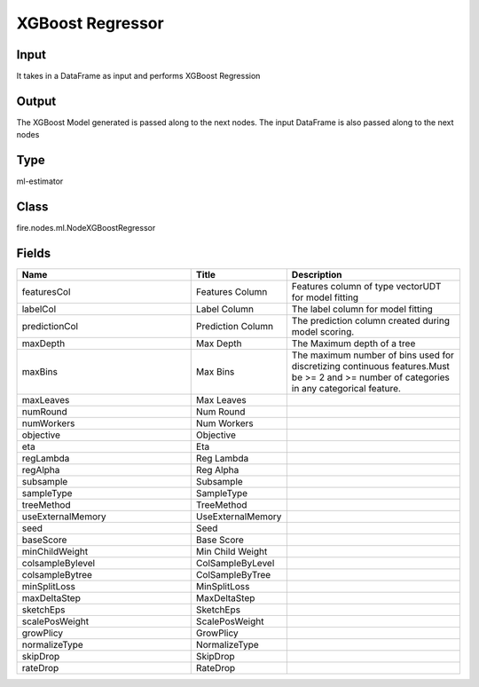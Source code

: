 XGBoost Regressor
=========== 



Input
--------------
It takes in a DataFrame as input and performs XGBoost Regression

Output
--------------
The XGBoost Model generated is passed along to the next nodes. The input DataFrame is also passed along to the next nodes

Type
--------- 

ml-estimator

Class
--------- 

fire.nodes.ml.NodeXGBoostRegressor

Fields
--------- 

.. list-table::
      :widths: 10 5 10
      :header-rows: 1

      * - Name
        - Title
        - Description
      * - featuresCol
        - Features Column
        - Features column of type vectorUDT for model fitting
      * - labelCol
        - Label Column
        - The label column for model fitting
      * - predictionCol
        - Prediction Column
        - The prediction column created during model scoring.
      * - maxDepth
        - Max Depth
        - The Maximum depth of a tree
      * - maxBins
        - Max Bins
        - The maximum number of bins used for discretizing continuous features.Must be >= 2 and >= number of categories in any categorical feature.
      * - maxLeaves
        - Max Leaves
        - 
      * - numRound
        - Num Round
        - 
      * - numWorkers
        - Num Workers
        - 
      * - objective
        - Objective
        - 
      * - eta
        - Eta
        - 
      * - regLambda
        - Reg Lambda
        - 
      * - regAlpha
        - Reg Alpha
        - 
      * - subsample
        - Subsample
        - 
      * - sampleType
        - SampleType
        - 
      * - treeMethod
        - TreeMethod
        - 
      * - useExternalMemory
        - UseExternalMemory
        - 
      * - seed
        - Seed
        - 
      * - baseScore
        - Base Score
        - 
      * - minChildWeight
        - Min Child Weight
        - 
      * - colsampleBylevel
        - ColSampleByLevel
        - 
      * - colsampleBytree
        - ColSampleByTree
        - 
      * - minSplitLoss
        - MinSplitLoss
        - 
      * - maxDeltaStep
        - MaxDeltaStep
        - 
      * - sketchEps
        - SketchEps
        - 
      * - scalePosWeight
        - ScalePosWeight
        - 
      * - growPlicy
        - GrowPlicy
        - 
      * - normalizeType
        - NormalizeType
        - 
      * - skipDrop
        - SkipDrop
        - 
      * - rateDrop
        - RateDrop
        - 





